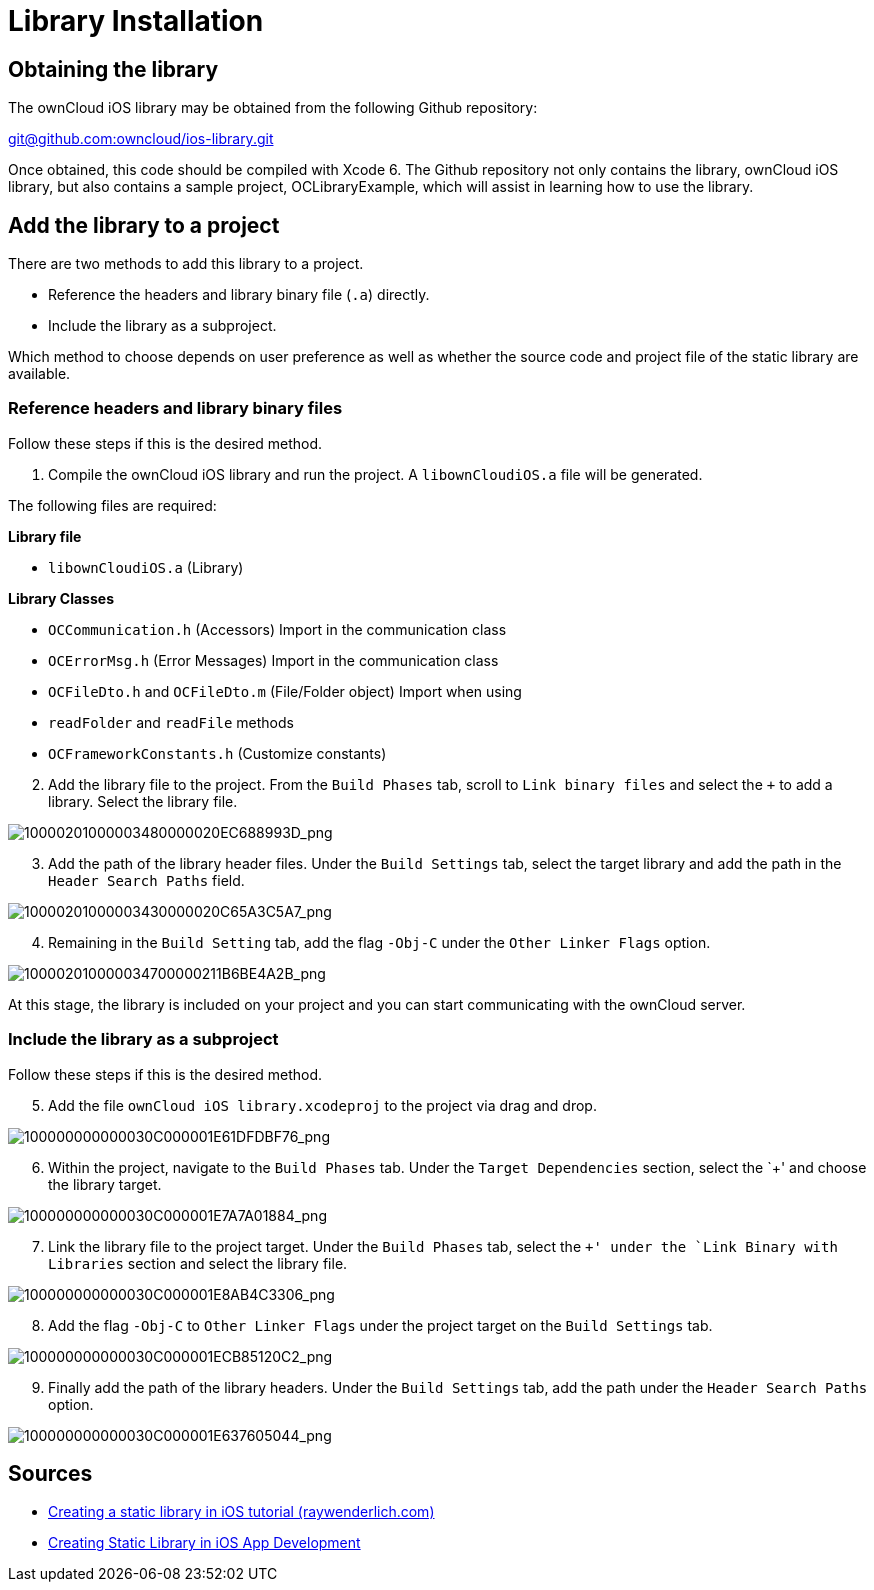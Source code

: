 = Library Installation

[[obtaining-the-library]]
== Obtaining the library

The ownCloud iOS library may be obtained from the following Github
repository:

mailto:git@github.com:owncloud/ios-library.git[git@github.com:owncloud/ios-library.git]

Once obtained, this code should be compiled with Xcode 6. The Github
repository not only contains the library, ownCloud iOS library, but also
contains a sample project, OCLibraryExample, which will assist in
learning how to use the library.

[[add-the-library-to-a-project]]
== Add the library to a project

There are two methods to add this library to a project.

* Reference the headers and library binary file (`.a`) directly.
* Include the library as a subproject.

Which method to choose depends on user preference as well as whether the
source code and project file of the static library are available.

[[reference-headers-and-library-binary-files]]
=== Reference headers and library binary files

Follow these steps if this is the desired method.

1. Compile the ownCloud iOS library and run the project. A `libownCloudiOS.a` file will be generated.

The following files are required:

*Library file*

* `libownCloudiOS.a` (Library)

*Library Classes*

* `OCCommunication.h` (Accessors) Import in the communication class
* `OCErrorMsg.h` (Error Messages) Import in the communication class
* `OCFileDto.h` and `OCFileDto.m` (File/Folder object) Import when using
* `readFolder` and `readFile` methods
* `OCFrameworkConstants.h` (Customize constants)

[start=2]
. Add the library file to the project. From the `Build Phases` tab, scroll to `Link binary files` and select the `+` to add a library.
Select the library file.

image:mobile_development/ios_library/10000201000003480000020EC688993D.png[10000201000003480000020EC688993D_png]

[start=3]
. Add the path of the library header files. Under the `Build
Settings` tab, select the target library and add the path in the
`Header Search Paths` field.

image:mobile_development/ios_library/10000201000003430000020C65A3C5A7.png[10000201000003430000020C65A3C5A7_png]

[start=4]
. Remaining in the `Build Setting` tab, add the flag `-Obj-C` under the `Other Linker Flags` option.

image:mobile_development/ios_library/100002010000034700000211B6BE4A2B.png[100002010000034700000211B6BE4A2B_png]

At this stage, the library is included on your project and you can start
communicating with the ownCloud server.

[[include-the-library-as-a-subproject]]
=== Include the library as a subproject

Follow these steps if this is the desired method.

[start=5]
. Add the file `ownCloud iOS library.xcodeproj` to the project via drag and drop.

image:mobile_development/ios_library/100000000000030C000001E61DFDBF76.png[100000000000030C000001E61DFDBF76_png]

[start=6]
. Within the project, navigate to the `Build Phases` tab. Under the
`Target Dependencies` section, select the `+' and choose the library target.

image:mobile_development/ios_library/100000000000030C000001E7A7A01884.png[100000000000030C000001E7A7A01884_png]

[start=7]
. Link the library file to the project target. Under the `Build
Phases` tab, select the `+' under the `Link Binary with Libraries` section and select the library file.

image:mobile_development/ios_library/100000000000030C000001E8AB4C3306.png[100000000000030C000001E8AB4C3306_png]

[start=8]
. Add the flag `-Obj-C` to `Other Linker Flags` under the project target on the `Build Settings` tab.

image:mobile_development/ios_library/100000000000030C000001ECB85120C2.png[100000000000030C000001ECB85120C2_png]

[start=9]
. Finally add the path of the library headers. Under the `Build
Settings` tab, add the path under the `Header Search Paths` option.

image:mobile_development/ios_library/100000000000030C000001E637605044.png[100000000000030C000001E637605044_png]

[[sources]]
== Sources

* http://www.raywenderlich.com/41377/creating-a-static-library-in-ios-tutorial[Creating a static library in iOS tutorial (raywenderlich.com)]
* http://www.technetexperts.com/mobile/creating-static-library-in-ios-app-development/[Creating Static Library in iOS App Development]

